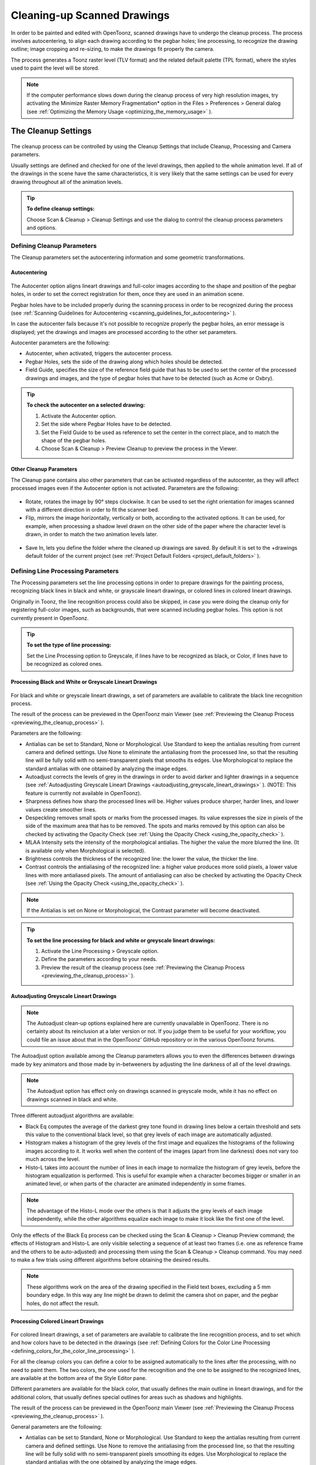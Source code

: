 .. _cleaning-up_scanned_drawings:

Cleaning-up Scanned Drawings
============================
In order to be painted and edited with OpenToonz, scanned drawings have to undergo the cleanup process. The process involves autocentering, to align each drawing according to the pegbar holes; line processing, to recognize the drawing outline; image cropping and re-sizing, to make the drawings fit properly the camera.

The process generates a Toonz raster level (TLV format) and the related default palette (TPL format), where the styles used to paint the level will be stored.


.. note:: If the computer performance slows down during the cleanup process of very high resolution images, try activating the Minimize Raster Memory Fragmentation* option in the Files > Preferences > General dialog (see  :ref:`Optimizing the Memory Usage <optimizing_the_memory_usage>`  ).

.. _the_cleanup_settings:

The Cleanup Settings
--------------------
 |cleanup_settings|
The cleanup process can be controlled by using the Cleanup Settings that include Cleanup, Processing and Camera parameters.

Usually settings are defined and checked for one of the level drawings, then applied to the whole animation level. If all of the drawings in the scene have the same characteristics, it is very likely that the same settings can be used for every drawing throughout all of the animation levels.

.. tip:: **To define cleanup settings:**

    Choose Scan & Cleanup > Cleanup Settings and use the dialog to control the cleanup process parameters and options. 

.. _defining_cleanup_parameters:

Defining Cleanup Parameters
'''''''''''''''''''''''''''

The Cleanup parameters set the autocentering information and some geometric transformations.

.. _autocentering:

Autocentering
~~~~~~~~~~~~~
 |autocentering|
The Autocenter option aligns lineart drawings and full-color images according to the shape and position of the pegbar holes, in order to set the correct registration for them, once they are used in an animation scene.

Pegbar holes have to be included properly during the scanning process in order to be recognized during the process (see  :ref:`Scanning Guidelines for Autocentering <scanning_guidelines_for_autocentering>`  ). 

In case the autocenter fails because it's not possible to recognize properly the pegbar holes, an error message is displayed; yet the drawings and images are processed according to the other set parameters.

Autocenter parameters are the following:

- Autocenter, when activated, triggers the autocenter process. 

- Pegbar Holes, sets the side of the drawing along which holes should be detected.

- Field Guide, specifies the size of the reference field guide that has to be used to set the center of the processed drawings and images, and the type of pegbar holes that have to be detected (such as Acme or Oxbry).

.. tip:: **To check the autocenter on a selected drawing:**

    1. Activate the Autocenter option.

    2. Set the side where Pegbar Holes have to be detected.

    3. Set the Field Guide to be used as reference to set the center in the correct place, and to match the shape of the pegbar holes.

    4. Choose Scan & Cleanup > Preview Cleanup to preview the process in the Viewer.

.. _other_cleanup_parameters:

Other Cleanup Parameters
~~~~~~~~~~~~~~~~~~~~~~~~
The Cleanup pane contains also other parameters that can be activated regardless of the autocenter, as they will affect processed images even if the Autocenter option is not activated. Parameters are the following:

 |rotate|
- Rotate, rotates the image by 90° steps clockwise. It can be used to set the right orientation for images scanned with a different direction in order to fit the scanner bed.

- Flip, mirrors the image horizontally, vertically or both, according to the activated options. It can be used, for example, when processing a shadow level drawn on the other side of the paper where the character level is drawn, in order to match the two animation levels later.

 |savein|
- Save In, lets you define the folder where the cleaned up drawings are saved. By default it is set to the +drawings default folder of the current project (see  :ref:`Project Default Folders <project_default_folders>`  ). 


.. _defining_line_processing_parameters:

Defining Line Processing Parameters
'''''''''''''''''''''''''''''''''''
The Processing parameters set the line processing options in order to prepare drawings for the painting process, recognizing black lines in black and white, or grayscale lineart drawings, or colored lines in colored lineart drawings. 

Originally in Toonz, the line recognition process could also be skipped, in case you were doing the cleanup only for registering full-color images, such as backgrounds, that were scanned including pegbar holes. This option is not currently present in OpenToonz. 

.. tip:: **To set the type of line processing:**

    Set the Line Processing option to Greyscale, if lines have to be recognized as black, or Color, if lines have to be recognized as colored ones.


.. _processing_black_and_white_or_greyscale_lineart_drawings:

Processing Black and White or Greyscale Lineart Drawings
~~~~~~~~~~~~~~~~~~~~~~~~~~~~~~~~~~~~~~~~~~~~~~~~~~~~~~~~
 |greyscale|
 
 |greyscale_sample|

For black and white or greyscale lineart drawings, a set of parameters are available to calibrate the black line recognition process. 

The result of the process can be previewed in the OpenToonz main Viewer (see  :ref:`Previewing the Cleanup Process <previewing_the_cleanup_process>`  ).

Parameters are the following:

- Antialias can be set to Standard, None or Morphological. Use Standard to keep the antialias resulting from current camera and defined settings. Use None to eliminate the antialiasing from the processed line, so that the resulting line will be fully solid with no semi-transparent pixels that smooths its edges. Use Morphological to replace the standard antialias with one obtained by analyzing the image edges.

- Autoadjust corrects the levels of grey in the drawings in order to avoid darker and lighter drawings in a sequence (see  :ref:`Autoadjusting Greyscale Lineart Drawings <autoadjusting_greyscale_lineart_drawings>`  ). (NOTE: This feature is currently not available in OpenToonz).

- Sharpness defines how sharp the processed lines will be. Higher values produce sharper, harder lines, and lower values create smoother lines. 

- Despeckling removes small spots or marks from the processed images. Its value expresses the size in pixels of the side of the maximum area that has to be removed. The spots and marks removed by this option can also be checked by activating the Opacity Check (see  :ref:`Using the Opacity Check <using_the_opacity_check>`  ).

- MLAA Intensity sets the intensity of the morphological antialias. The higher the value the more blurred the line. (It is available only when Morphological is selected).

- Brightness controls the thickness of the recognized line: the lower the value, the thicker the line.

- Contrast controls the antialiasing of the recognized line: a higher value produces more solid pixels, a lower value lines with more antialiased pixels. The amount of antialiasing can also be checked by activating the Opacity Check (see  :ref:`Using the Opacity Check <using_the_opacity_check>`  ).


.. note:: If the Antialias is set on None or Morphological, the Contrast parameter will become deactivated.


.. tip:: **To set the line processing for black and white or greyscale lineart drawings:**

    1. Activate the Line Processing > Greyscale option.

    2. Define the parameters according to your needs.

    3. Preview the result of the cleanup process (see  :ref:`Previewing the Cleanup Process <previewing_the_cleanup_process>`  ).


.. _autoadjusting_greyscale_lineart_drawings:

Autoadjusting Greyscale Lineart Drawings
~~~~~~~~~~~~~~~~~~~~~~~~~~~~~~~~~~~~~~~~
.. note:: The Autoadjust clean-up options explained here are currently unavailable in OpenToonz. There is no certainty about its reinclusion at a later version or not. If you judge them to be useful for your workflow, you could file an issue about that in the OpenToonz' GitHub repository or in the various OpenToonz forums.

The Autoadjust option available among the Cleanup parameters allows you to even the differences between drawings made by key animators and those made by in-betweeners by adjusting the line darkness of all of the level drawings.

.. note:: The Autoadjust option has effect only on drawings scanned in greyscale mode, while it has no effect on drawings scanned in black and white. 

Three different autoadjust algorithms are available:

- Black Eq computes the average of the darkest grey tone found in drawing lines below a certain threshold and sets this value to the conventional black level, so that grey levels of each image are automatically adjusted.

- Histogram makes a histogram of the grey levels of the first image and equalizes the histograms of the following images according to it. It works well when the content of the images (apart from line darkness) does not vary too much across the level.

- Histo-L takes into account the number of lines in each image to normalize the histogram of grey levels, before the histogram equalization is performed. This is useful for example when a character becomes bigger or smaller in an animated level, or when parts of the character are animated independently in some frames. 

.. note:: The advantage of the Histo-L mode over the others is that it adjusts the grey levels of each image independently, while the other algorithms equalize each image to make it look like the first one of the level.

Only the effects of the Black Eq process can be checked using the Scan & Cleanup > Cleanup Preview command; the effects of Histogram and Histo-L are only visible selecting a sequence of at least two frames (i.e. one as reference frame and the others to be auto-adjusted) and processing them using the Scan & Cleanup > Cleanup command. You may need to make a few trials using different algorithms before obtaining the desired results. 

.. note:: These algorithms work on the area of the drawing specified in the Field text boxes, excluding a 5 mm boundary edge. In this way any line might be drawn to delimit the camera shot on paper, and the pegbar holes, do not affect the result.


.. _processing_colored_lineart_drawings:

Processing Colored Lineart Drawings
~~~~~~~~~~~~~~~~~~~~~~~~~~~~~~~~~~~
 |color|
 
 |color_sample|
 

For colored lineart drawings, a set of parameters are available to calibrate the line recognition process, and to set which and how colors have to be detected in the drawings (see  :ref:`Defining Colors for the Color Line Processing <defining_colors_for_the_color_line_processing>`  ).

For all the cleanup colors you can define a color to be assigned automatically to the lines after the processing, with no need to paint them. The two colors, the one used for the recognition and the one to be assigned to the recognized lines, are available at the bottom area of the Style Editor pane.

Different parameters are available for the black color, that usually defines the main outline in lineart drawings, and for the additional colors, that usually defines special outlines for areas such as shadows and highlights.

The result of the process can be previewed in the OpenToonz main Viewer (see  :ref:`Previewing the Cleanup Process <previewing_the_cleanup_process>`  ).

General parameters are the following:

- Antialias can be set to Standard, None or Morphological. Use Standard to keep the antialias resulting from current camera and defined settings. Use None to remove the antialiasing from the processed line, so that the resulting line will be fully solid with no semi-transparent pixels smoothing its edges. Use Morphological to replace the standard antialias with the one obtained by analyzing the image edges.


.. note:: If the Antialias is set to None or Morphological, the Contrast parameter will become desactivated.

- Sharpness defines how sharp the processed lines will be. Higher values produce sharper, harder lines, and lower values create smoother lines. 

- Despeckling removes small spots or marks from the processed images. Its value expresses the size in pixels of the side of the maximum area that has to be removed. The spots and marks removed by this option can also be checked by activating the Opacity Check (see  :ref:`Using the Opacity Check <using_the_opacity_check>`  ).

- MLAA Intensity sets the intensity of the morphological antialias. The higher the value the more blurred the line. (It is available only when Morphological is selected).

In the color list, parameters for the black color are the following:

- Brightness controls the thickness of the recognized line: the lower the value, the thicker the line.

- Contrast controls the antialiasing of the recognized line: a higher value produces more solid pixels, a lower value lines with more antialiased pixels. The amount of antialiasing can also be checked by activating the Opacity Check (see  :ref:`Using the Opacity Check <using_the_opacity_check>`  ).

- Color Threshold sets pixels that have to be considered as black and those that have to be considered as colors: the higher the value, the higher the number of pixels that will be considered as colored.

- White Threshold sets pixels that have to be considered as white, for example to eliminate the paper color: the higher the value, the higher the number of pixels that will be considered as white.

In the color list, parameters for the other colors are the following:

- Brightness controls the thickness of the recognized colored line: the lower the value, the thicker the line.

- Contrast controls the antialiasing of the recognized colored line: a higher value produces more solid pixels, a lower value lines with more antialiased pixels. The amount of antialiasing can also be checked by activating the Opacity Check (see  :ref:`Using the Opacity Check <using_the_opacity_check>`  ).

- H Range sets the range of the hue for color recognition: the higher the value, the higher the number of differently colored pixels that will be associated to the defined color.

- Line Width sets the width of the recognized colored line: the higher the value, the higher the number of desaturated pixels that will be associated to the defined color, thus increasing the line thickness.

.. tip:: **To set the line processing for colored lineart drawings:**

    1. Activate the Line Processing > Color option.

    2. Define the general parameters according to your needs.

    3. Define the colors you want to be detected in the drawings (see  :ref:`Defining Colors for the Color Line Processing <defining_colors_for_the_color_line_processing>`  ).

    4. Define the color parameters according to your needs.

    5. Preview the result of the cleanup process (see  :ref:`Previewing the Cleanup Process <previewing_the_cleanup_process>`  ).


.. _defining_colors_for_the_color_line_processing:

Defining Colors for the Color Line Processing
~~~~~~~~~~~~~~~~~~~~~~~~~~~~~~~~~~~~~~~~~~~~~
The colors used to recognize and process drawing lines when doing color line processing can be defined by using the style editor or picking color values directly from the drawing you want to process

It is possible to add colors to the list, or remove them if they are not needed anymore. The maximum number of color you can define is seven (black included). 


.. note:: The first color of the list, i.e. the black color, cannot be edited or removed.


.. tip:: **To define colors:**

    1. Select the color you want to define in the list available in the Processing parameters.

    2. Define the color by doing one of the following:

    - Use the style editor (see  :ref:`Editing Styles <editing_styles>`  ).

    - Use the RGB Picker tool (|RGB_picker|) to pick the value of the line color from the drawings visible in the viewer (see  :ref:`Plain Colors <plain_colors>`  ).


.. tip:: **To define colors to be assigned to lines after cleanup processing:**

    1. Select the color for which you want to define the post-process color.

    2. At the bottom of the Style Editor select the square on the right of the current color: this is the color to be assigned after the processing is done.

    3. Edit the color in the Style Editor.


.. tip:: **To add a color in the color list:**

    Click the + button available under the color list.


.. tip:: **To remove a color from the color list:**

    1. Select the color you want to remove from the list.

    2. Click the - button available under the color list.


.. _defining_camera:

Defining Camera
'''''''''''''''
 |camera| 

The Camera parameters define the size and resolution of the camera that is used to crop and resize drawings during the cleanup process, in order to prepare and optimize them for the scene.

For example if the cleanup camera is 1920x1080 pixels (HD 1080) with a 16" field size, the cleaned up drawings will be cropped according to the 16" field size and will have the resolution of 1920x1080 pixels.

The cleanup camera definition is similar to the definition of the stage camera (see  :ref:`Defining Camera Settings <defining_camera_settings>`  ). Usually the two cameras have the same parameters, but sometimes you may need to define a cleanup camera that is larger than the stage camera especially if you want drawings border area to overflow the shot. 

You can also set other parameters and options:

- The Closest Field parameter (NOT AVAILABLE in OpenToonz) defines the smallest field size you will zoom into the drawing, with the camera when compositing the scene. This value is meaningful if it is smaller than the camera field size, as it increases the final image resolution, preventing zoomed-in images from appearing jagged. For example if the cleanup camera is 1920x1080 pixels (HD 1080) with a 16" field size and the Closest Field is set to 8", the cleaned up drawings will have to be of twice the camera resolution, that is 3840 by 2160 pixels, so that when the camera closes up, the original image pixel resolution is preserved.

- The E/W and N/S offset parameters shift the camera position, in case you want to define for the drawings a center different from the one automatically set by the reference field guide when the autocenter is on, or different from the actual center of the image if the autocenter is off; after the cleanup, the camera center will be the new center for the processed drawings.

The cleanup camera size, resolution and offset can also be graphically controlled in OpenToonz's main Viewer when checking the cleanup process with the Camera Test mode (see  :ref:`Using the Camera Test <using_the_camera_test>`  ).


.. _saving_and_loading_cleanup_settings:

Saving and Loading Cleanup Settings
'''''''''''''''''''''''''''''''''''
|saveloadreset|

Cleanup settings can be saved as .CLN files in order to be loaded back and used in a different scene. 

They can also be associated specifically to an animation level by saving them in the same location and with the same name of the level: in this way the settings will be automatically displayed when the level is selected, and used every time the level is cleaned up.

Loaded cleanup settings can also become the default settings for the scene or for the project (see  :ref:`Scene Settings and Project Default Settings <scene_settings_and_project_default_settings>`  ). 


.. tip:: **To save the cleanup settings:**

    1. Select an empty cell in the xsheet.

    2. Click the Save Settings button (|save|) in the bottom bar of the cleanup settings window.

    3. In the browser that opens choose for the CLN file a location and name, and click the Save button.

.. tip:: **To load saved cleanup settings:**

    1. Select an empty cell in the xsheet.

    2. Click the Load Settings button (|load|) in the bottom bar of the cleanup settings window.

    3. In the browser that opens retrieve the CLN file you want to load, and click the Load button.

.. tip:: **To save the current cleanup settings for a specific level:**

    1. Select any cell where the level is exposed in the xsheet.

    2. Click the Save Settings button (|save|) in the bottom bar of the cleanup settings window.

    3. In the browser that opens save the CLN file in the same location and with the same name as the level, and click the Save button.

.. tip:: **To load cleanup settings for a specific level:**

    1. Select any cell where the level is exposed in the xsheet.

    2. Click the Load Settings button (|load|) in the bottom bar of the cleanup settings window.

    3. In the browser that opens retrieve the CLN file you want to load, and click the Load button.

    4. Click the Save Settings button (|save|) and in the browser that opens save the CLN file in the same location and with the same name as the level, and click the Save button.

.. tip:: **To reset cleanup settings to the scene default:**

    Click the Reset Settings button (|reset|) in the bottom bar of the cleanup settings window.



.. _checking_the_cleanup_process:

Checking the Cleanup Process
----------------------------
While defining the cleanup settings it is possible to preview the full cleanup process, or perform the camera test only, in order to check the result before performing the final cleanup.

.. _previewing_the_cleanup_process:

Previewing the Cleanup Process
''''''''''''''''''''''''''''''
The full cleanup process can be checked in the main viewer. 

.. _previewing_the_cleanup_process_in_the_main_viewer:

Previewing the Cleanup Process in the Main Viewer
~~~~~~~~~~~~~~~~~~~~~~~~~~~~~~~~~~~~~~~~~~~~~~~~~
A cleanup preview can be activated in the main viewer to display the drawing selected in the xsheet as it will be after the real cleanup process according to the defined cleanup settings, displaying at the same time all the other drawings and images exposed in the xsheet at that frame.

If you change any parameter in the cleanup settings, the preview automatically updates to display how the changes affect the process.

.. note:: The Opacity Check when activated, affects also the cleanup preview in the main viewer (see below ).

.. note:: The Preview Cleanup and the Camera Test checks cannot be activated at the same time: when one is activated the other one is automatically deactivated.

.. tip:: **To activate the cleanup preview in the main viewer:**

    In the xsheet select the scanned drawing you want to preview, and choose Scan & Cleanup > Preview Cleanup. 

.. tip:: **To deactivate the cleanup preview in the main viewer:**

    Choose Scan & Cleanup > Preview Cleanup. 

.. tip:: **To preview a different drawing:**

    Select it in the xsheet.

.. tip:: **To exit the preview cleanup mode:**

    Choose Scan & Cleanup > Preview Cleanup to deactivate it. 


.. _using_the_opacity_check:

Using the Opacity Check
~~~~~~~~~~~~~~~~~~~~~~~
When calibrating the line processing it is important to check the amount of antialiasing along the drawing outline to understand how smooth the result will be, and to check the small spots and marks that are removed from the drawing because of the despeckling function (see  :ref:`Defining Line Processing Parameters <defining_line_processing_parameters>`  ). 

The opacity check, when activated, displays fully solid pixels in black, and semi-transparent pixels belonging to the line antialiasing in red; moreover pixels that will be removed because of the despeckling function are displayed in green.

The check is visible both in the preview area of the cleanup settings and in the cleanup preview performed in the main viewer.


.. tip:: **To activate and deactivate the opacity check:**

    Click the Opacity Check button (|check|) in the bottom bar of the cleanup settings window.


.. _using_the_camera_test:

Using the Camera Test
'''''''''''''''''''''
The camera test can be used to check the cleanup process as concerning the Cleanup and the Camera parameters. It displays the drawing selected in the xsheet directly in the viewer without line processing but with the position modified according to the Cleanup parameters (Autocenter, Rotate and Flip), and the size modified according to the Camera parameters. In particular a red box displays how the cleanup camera will crop the drawing, and a blue box displays the camera closest field. 

It is possible to modify the camera box directly in the viewer thus updating the cleanup camera information visible in the cleanup settings dialog (see  :ref:`Defining Camera <defining_camera>`  ).

If you change any of the Cleanup or Camera parameters, the camera test automatically updates to display how the changes affect the process.


.. note:: The Preview Cleanup and the Camera Test checks cannot be activated at the same time: when one is activated the other one is automatically deactivated.


.. tip:: **To activate the camera test:**

    In the xsheet select the drawing you want to preview, and choose Scan & Cleanup > Camera Test. 

.. tip:: **To deactivate the camera test:**

    Choose Scan & Cleanup > Camera Test. 

.. tip:: **To modify the cleanup camera directly in the viewer:**

    Do any of the following:

    - Operate the handles on the top and right edges to scale the camera size horizontally or vertically, thus changing the camera A/R as well.

    - Operate the handle on the top right corner to scale the camera size while keeping the A/R.

    - Activate the DPI Lock in the cleanup camera parameters, and operate the handles to scale also the camera resolution.

    - Move the camera box to modify the cleanup camera E/W and N/S offset.

.. tip:: **To perform the camera test on a different drawing:**

    Select it in the xsheet.

.. tip:: **To exit the camera test mode:**

    Choose Scan & Cleanup > Camera Test to deactivate it. 


.. _cleaning_up_drawings:

Cleaning up Drawings
--------------------
Once the cleanup settings are defined and the process is checked, it is possible to cleanup all of the drawings of the scene, or a selection of them.

Drawings can be processed directly inside the scene after performing a selection, or they can be processed automatically in batch mode. 

In both cases they will be cleaned up according to the Cleanup Settings defined for the scene, unless a specific CLN file was saved for any of the animation levels in the scene.

By default cleaned up drawings are saved in the +drawings directory of the current project (see  :ref:`Project Default Folders <project_default_folders>`  ), but you can change the location by using the Save In option available in the cleanup settings dialog. 

Cleaned up animation levels are saved as TLV files; the related palettes are saved in the same location and with the same name of the animation levels as TPL files.

It is also possible to automatically create a backup copy of the cleaned up drawings in the same location where the cleaned up drawings are saved. In this way it will be possible to retrieve the original drawing in case some mistakes, e.g. a deletion of a drawing section, are made during the painting process.

.. tip:: **To automatically create a backup copy of the cleaned up drawings:**

    1. Choose File > Preferences > Drawing.

    2. Activate the Keep Original Cleaned Up Drawings As Backup option.

.. tip:: **To revert to the original cleaned up drawings:**

    1. In the level strip select the drawings you want to revert (see  :ref:`Using the Level Strip <using_the_level_strip>`  ).

    2. Do one of the following:

    - Choose Level > Revert to Cleaned Up.

    - Right click the selection and choose Revert to Cleaned Up from the menu that opens.


.. _cleaning_up_drawings_directly_in_the_scene:

Cleaning up Drawings Directly in the Scene
''''''''''''''''''''''''''''''''''''''''''
|progress|

When cleaning up drawings directly in the scene it is possible to perform a selection of drawings and process them with the current cleanup settings. In this case you can also manage the process frame by frame, as you are prompted to choose an action for each drawing of the selection.

You can also select non-consecutive drawings and drawings from different animation levels. Levels will be processed starting from the first selected column, considering only exposed drawings according to their numbering order.

When a drawing is cleaned up, its cell color turns from light blue to light green, the color denoting Toonz raster levels (see  :ref:`Working with Xsheet Columns <working_with_xsheet_columns>`  ). If you cleanup partially an animation level, the remaining cells where the level is exposed will have a double color (green and blue), to stress the fact that the level is partially processed.

When drawings belonging to partially processed levels are selected to be cleaned up, you are prompted whether to cleanup selected drawings overwriting the previous cleaned up version, or to add non-cleaned up frames to the existing level, or to delete the existing level and create a new level with the selected drawings only.

If you want you can also revert to the scanned version of the level you cleaned up by using the Level Settings dialog (see  :ref:`Editing Level Settings <editing_level_settings>`  ). 

.. note:: If you want to create a new TLV level from an already cleaned up level you can selet it and run the cleanup again. A questions pop up will appear and giving you the possibility to set a different name for the new TLV level by adding a suffix.

.. tip:: **To process the selection according to the chosen settings:**

    1. In the xsheet select the drawings you want to process.

    2. Choose Scan & Cleanup > Cleanup.

    3. In the Cleanup dialog for each drawing choose one of the following:

    - Cleanup: the current drawing will be cleaned up.

    - Skip: the current drawing will not be cleanup up and the dialog displays the next drawing.

    - Cleanup All: all the selected drawings will be cleaned up without further prompts.

    - Cancel: the cleanup process will be interrupted.

.. tip:: **To revert to the scanned version of a cleaned up level:**

    1. Select any drawing of the cleaned up level.

    2. Choose Level > Level Setting.

    3. Copy the Scan Path information in the Path text field.


.. _cleaning_up_drawings_in_batch_mode:

Cleaning up Drawings in Batch Mode
''''''''''''''''''''''''''''''''''
The cleanup of drawings exposed in a scene can be added to a task list and performed in batch mode in order to run it in the background while you perform other work on your computer.

Cleanup tasks can be submitted from the OpenToonz browser and can be managed and executed in the Tasks pane, together with render tasks (see for  :ref:`Rendering Scenes in Batch Mode <rendering_scenes_in_batch_mode>`  s).

The Tasks pane is divided into two sections: on the left there is the task tree where all of the cleanup tasks are displayed with a brush icon and all of the render tasks with a clapboard icon; on the right there is information about the task selected in the tree.




The task list can be saved as TNZBAT files and loaded back later in case you want to manage it through different working sessions.

.. tip:: **To save a task list:**

    1. Do one of the following:

    - Click the Save Task List (|save|) or the Save Task List As button (|save_as|) in the bottom bar of the Tasks pane.

    - Right-click the Tasks item at the top of the list and choose Save Task List or the Save Task List As from the menu that opens.

    2. Use the browser that opens to save the list.

.. tip:: **To load a task list:**

    1. Do one of the following:

    - Click the Load Task List button (|load|) in the bottom bar of the Tasks pane.

    - Right-click the Tasks item at the top of the list and choose Load Task List from the menu that opens.

    2. Use the browser that opens to retrieve and load a previously saved list.

.. tip:: **To resize the tasks pane sections:**

    Do any of the following:

    - Click and drag the separator to resize sections. 

    - Click and drag the separator toward the window border to hide a section.

    - Click and drag the separator collapsed to the window border toward the window center to display again the hidden section.


.. _managing_and_executing_cleanup_tasks:

Managing and Executing Cleanup Tasks
''''''''''''''''''''''''''''''''''''
When a cleanup task is selected in the tree, in the section on the right of the Tasks pane task-related properties are displayed, some of which can be edited to configure the task. Properties are the following:

- Name displays the tasks name; it can be edited to better identify the task. 

- Status displays if the task is waiting, running, completed or failed.

- Command Line displays the command line related to the task execution with arguments and qualifiers.

- Server displays the computer that is running, or will run, the task.

- Submitted By displays the user that submitted the task.

- Submitted On displays the computer from where the task was submitted.

- Submission Date displays when the task was submitted.

- Start Date displays when the execution of the task started.

- Completion Date displays when the execution of the task was completed.

- Duration displays how long the execution lasted.

- Step Count displays the number of frames rendered.

- Failed Steps displays the number of frames that failed to be rendered.

- Successful Steps displays the number of frames successfully rendered.

- Priority sets the importance or urgency of the task: tasks with a higher priority will be executed first. This can be edited to change the priority of a task.

- Visible Only, when activated, limits the cleanup process only to columns whose camera stand toggle (|camera_stand|) is on, that is to say whose content is visible (see 

:ref:`Working with Xsheet Columns <working_with_xsheet_columns>`  ).



    - Overwrite, when activated, processes levels even if they are already available in the destination folder, overwriting them.

    - Dependencies lets you set which of the other submitted tasks have to be successfully completed before starting the current task execution: these tasks can be added from the box on the right where all submitted tasks are displayed.

Task execution can be started and stopped from the task list. If you are using the OpenToonz render farm, render tasks and sub-tasks will be distributed on the farm, one for each computer, so that several tasks can be executed at the same time (see  :ref:`Using the OpenToonz Farm <using_the_toonz_farm>`  ). 

When the tasks are executed, the icon color tells the status of the task according to the following color code:

    - Grey, when the task is waiting or is not executed yet.

    - Yellow, when the task is being executed.

    - Green, when the task is successfully executed.

    - Orange, when the task is executed with some errors.

    - Red, when the task execution has failed.

.. tip:: **To add scenes to cleanup in the task list:**

    Do one of the following:

    - Click the Add Cleanup Task button (|add_cleanup|) in the bottom bar of the Tasks pane and use the browser to select a scene file.



    - Select the scenes in the OpenToonz Browser, then right-click any of them and choose Add As Cleanup Task from the menu that opens.

.. tip:: **To configure the cleanup task in the task list:**

    1. Select the cleanup task in the task list.

    2. Configure it by using the options available on the right of the list.

.. tip:: **To select tasks in the task list:**

    Do any of the following:

    - Click a task to select it.

    - Shift-click a task to extend the selection up to that task.

    - Ctrl-click (PC) or Cmd-click (Mac) a task to add it to, or remove it from the selection.

.. tip:: **To execute selected tasks:**

    Do one of the following:

    - Click the Start button (|start|) in the bottom bar of the pane.



    - Right-click any selected task icons and choose Start from the menu that opens.

.. tip:: **To stop the execution of selected tasks:**

    Do one of the following:

    - Click the Stop button (|stop|) in the bottom bar of the pane.



    - Right-click any selected task icon and choose Stop from the menu that opens.

.. tip:: **To remove selected tasks from the list:**

    Do one of the following:

    - Click the Remove button (|remove|) in the bottom bar of the Tasks pane.



.. tip:: **Right-click any selected task in the list and choose Remove from the menu that opens.**

.. tip:: **To add tasks to the Dependencies list:**

    - Select a task in the list on the right and click the Add button.

.. tip:: **To remove tasks from the Dependencies list:**

    - Select a task in the list on the left and click the Remove button.

.. |cleanup_settings| image:: /_static/cleanup/cleanup_settings_pane.png
.. |autocentering| image:: /_static/cleanup/cleanup_autocentering.png
.. |rotate| image:: /_static/cleanup/cleanup_rotate.png
.. |savein| image:: /_static/cleanup/cleanup_savein.png
.. |greyscale| image:: /_static/cleanup/cleanup_greyscale.png
.. |greyscale_sample| image:: /_static/cleanup/cleanup_greyscale_sample.png
.. |color| image:: /_static/cleanup/cleanup_color.png
.. |color_sample| image:: /_static/cleanup/cleanup_color_sample.png
.. |camera| image:: /_static/cleanup/cleanup_camera.png
.. |saveloadreset| image:: /_static/cleanup/cleanup_saveloadreset.png
.. |progress| image:: /_static/cleanup/cleanup_progress.png
.. |RGB_picker| image:: /_static/cleanup/RGB_picker.png
.. |add_cleanup| image:: /_static/cleanup/add_cleanup.png
.. |camera_stand| image:: /_static/cleanup/camera_stand.png
.. |load| image:: /_static/cleanup/load.png
.. |check| image:: /_static/cleanup/check.png
.. |preview| image:: /_static/cleanup/preview.png
.. |remove| image:: /_static/cleanup/remove.png
.. |reset| image:: /_static/cleanup/reset.png
.. |save| image:: /_static/cleanup/save.png
.. |save_as| image:: /_static/cleanup/save_as.png
.. |start| image:: /_static/cleanup/start.png
.. |stop| image:: /_static/cleanup/stop.png
